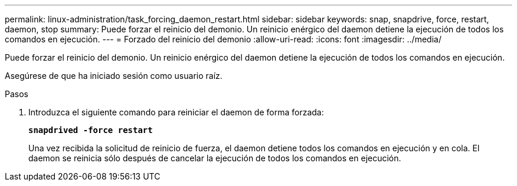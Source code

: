 ---
permalink: linux-administration/task_forcing_daemon_restart.html 
sidebar: sidebar 
keywords: snap, snapdrive, force, restart, daemon, stop 
summary: Puede forzar el reinicio del demonio. Un reinicio enérgico del daemon detiene la ejecución de todos los comandos en ejecución. 
---
= Forzado del reinicio del demonio
:allow-uri-read: 
:icons: font
:imagesdir: ../media/


[role="lead"]
Puede forzar el reinicio del demonio. Un reinicio enérgico del daemon detiene la ejecución de todos los comandos en ejecución.

Asegúrese de que ha iniciado sesión como usuario raíz.

.Pasos
. Introduzca el siguiente comando para reiniciar el daemon de forma forzada:
+
`*snapdrived -force restart*`

+
Una vez recibida la solicitud de reinicio de fuerza, el daemon detiene todos los comandos en ejecución y en cola. El daemon se reinicia sólo después de cancelar la ejecución de todos los comandos en ejecución.


